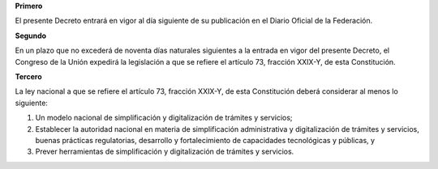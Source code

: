 **Primero**

El presente Decreto entrará en vigor al día siguiente de su publicación
en el Diario Oficial de la Federación.

**Segundo**

En un plazo que no excederá de noventa días naturales siguientes a la
entrada en vigor del presente Decreto, el Congreso de la Unión expedirá
la legislación a que se refiere el artículo 73, fracción XXIX-Y, de esta
Constitución.

**Tercero**

La ley nacional a que se refiere el artículo 73, fracción XXIX-Y, de
esta Constitución deberá considerar al menos lo siguiente:

1. Un modelo nacional de simplificación y digitalización de trámites y
   servicios;
2. Establecer la autoridad nacional en materia de simplificación
   administrativa y digitalización de trámites y servicios, buenas
   prácticas regulatorias, desarrollo y fortalecimiento de capacidades
   tecnológicas y públicas, y
3. Prever herramientas de simplificación y digitalización de trámites y
   servicios.
